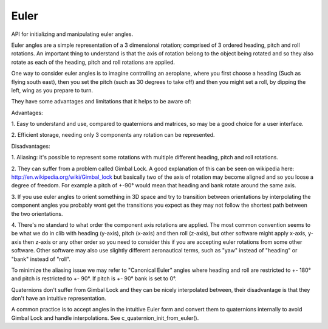 .. _euler-api:

==================
 Euler
==================



.. highlight:: c

API for initializing and manipulating
euler angles.

Euler angles are a simple representation of a 3 dimensional
rotation; comprised of 3 ordered heading, pitch and roll rotations.
An important thing to understand is that the axis of rotation
belong to the object being rotated and so they also rotate as each
of the heading, pitch and roll rotations are applied.

One way to consider euler angles is to imagine controlling an
aeroplane, where you first choose a heading (Such as flying south
east), then you set the pitch (such as 30 degrees to take off) and
then you might set a roll, by dipping the left, wing as you prepare
to turn.

They have some advantages and limitations that it helps to be
aware of:

Advantages:

1.
Easy to understand and use, compared to quaternions and matrices,
so may be a good choice for a user interface.

2.
Efficient storage, needing only 3 components any rotation can be
represented.



Disadvantages:

1.
Aliasing: it's possible to represent some rotations with multiple
different heading, pitch and roll rotations.

2.
They can suffer from a problem called Gimbal Lock. A good
explanation of this can be seen on wikipedia here:
http://en.wikipedia.org/wiki/Gimbal_lock but basically two
of the axis of rotation may become aligned and so you loose a
degree of freedom. For example a pitch of +-90° would mean that
heading and bank rotate around the same axis.

3.
If you use euler angles to orient something in 3D space and try to
transition between orientations by interpolating the component
angles you probably wont get the transitions you expect as they may
not follow the shortest path between the two orientations.

4.
There's no standard to what order the component axis rotations are
applied. The most common convention seems to be what we do in clib
with heading (y-axis), pitch (x-axis) and then roll (z-axis), but
other software might apply x-axis, y-axis then z-axis or any other
order so you need to consider this if you are accepting euler
rotations from some other software. Other software may also use
slightly different aeronautical terms, such as "yaw" instead of
"heading" or "bank" instead of "roll".



To minimize the aliasing issue we may refer to "Canonical Euler"
angles where heading and roll are restricted to +- 180° and pitch is
restricted to +- 90°. If pitch is +- 90° bank is set to 0°.

Quaternions don't suffer from Gimbal Lock and they can be nicely
interpolated between, their disadvantage is that they don't have an
intuitive representation.

A common practice is to accept angles in the intuitive Euler form
and convert them to quaternions internally to avoid Gimbal Lock and
handle interpolations. See c_quaternion_init_from_euler().



.. c:type:: c_euler_t

        .. c:member:: heading

           Angle to rotate around an object's y axis

        .. c:member:: pitch

           Angle to rotate around an object's x axis

        .. c:member:: roll

         Angle to rotate around an object's z axis


        Represents an ordered rotation first of @heading degrees around an
        object's y axis, then @pitch degrees around an object's x axis and
        finally @roll degrees around an object's z axis.


        .. note::
                It's important to understand the that axis are associated
                with the object being rotated, so the axis also rotate in sequence
                with the rotations being applied.



        The members of a :c:type:`c_euler_t` can be initialized, for example, with
        c_euler_init() and c_euler_init_from_quaternion ().

        You may also want to look at c_quaternion_init_from_euler() if
        you want to do interpolation between 3d rotations.







.. c:function:: void c_euler_init(c_euler_t *euler, float heading, float pitch, float roll)

        :param euler: The :c:type:`c_euler_t` angle to initialize

        :param heading: Angle to rotate around an object's y axis

        :param pitch: Angle to rotate around an object's x axis

        :param roll: Angle to rotate around an object's z axis


        Initializes :c:data:`euler` to represent a rotation of :c:data:`x_angle` degrees
        around the x axis, then :c:data:`y_angle` degrees around the y_axis and
        :c:data:`z_angle` degrees around the z axis.







.. c:function:: void c_euler_init_from_matrix(c_euler_t *euler, const c_matrix_t *matrix)

        :param euler: The :c:type:`c_euler_t` angle to initialize

        :param matrix: A :c:type:`c_matrix_t` containing a rotation, but no scaling,
                 mirroring or skewing.


        Extracts a euler rotation from the given :c:data:`matrix` and
        initializses :c:data:`euler` with the component x, y and z rotation angles.






.. c:function:: void c_euler_init_from_quaternion(c_euler_t *euler, const c_quaternion_t *quaternion)

        :param euler: The :c:type:`c_euler_t` angle to initialize

        :param quaternion: A :c:type:`c_euler_t` with the rotation to initialize with


        Initializes a :c:data:`euler` rotation with the equivalent rotation
        represented by the given :c:data:`quaternion`.






.. c:function:: _Bool c_euler_equal(const void *v1, const void *v2)

        :param v1: The first euler angle to compare

        :param v2: The second euler angle to compare


        Compares the two given euler angles :c:data:`v1` and :c:data:`v1` and it they are
        equal returns ``true`` else ``false``.


        .. note::
                This function only checks that all three components rotations
                are numerically equal, it does not consider that some rotations
                can be represented with different component rotations



        :returns:  ``true`` if :c:data:`v1` and :c:data:`v2` are equal else ``false``.






.. c:function:: c_euler_t *c_euler_copy(const c_euler_t *src)

        :param src: A :c:type:`c_euler_t` to copy


        Allocates a new :c:type:`c_euler_t` and initilizes it with the component
        angles of :c:data:`src`. The newly allocated euler should be freed using
        c_euler_free().

        :returns:  A newly allocated :c:type:`c_euler_t`






.. c:function:: void c_euler_free(c_euler_t *euler)

        :param euler: A :c:type:`c_euler_t` allocated via c_euler_copy()


        Frees a :c:type:`c_euler_t` that was previously allocated using
        c_euler_copy().







.. c:function:: void c_euler_init(c_euler_t *euler, float heading, float pitch, float roll)

        :param euler: The :c:type:`c_euler_t` angle to initialize

        :param heading: Angle to rotate around an object's y axis

        :param pitch: Angle to rotate around an object's x axis

        :param roll: Angle to rotate around an object's z axis


        Initializes :c:data:`euler` to represent a rotation of :c:data:`x_angle` degrees
        around the x axis, then :c:data:`y_angle` degrees around the y_axis and
        :c:data:`z_angle` degrees around the z axis.







.. c:function:: void c_euler_init_from_matrix(c_euler_t *euler, const c_matrix_t *matrix)

        :param euler: The :c:type:`c_euler_t` angle to initialize

        :param matrix: A :c:type:`c_matrix_t` containing a rotation, but no scaling,
                 mirroring or skewing.


        Extracts a euler rotation from the given :c:data:`matrix` and
        initializses :c:data:`euler` with the component x, y and z rotation angles.






.. c:function:: void c_euler_init_from_quaternion(c_euler_t *euler, const c_quaternion_t *quaternion)

        :param euler: The :c:type:`c_euler_t` angle to initialize

        :param quaternion: A :c:type:`c_euler_t` with the rotation to initialize with


        Initializes a :c:data:`euler` rotation with the equivalent rotation
        represented by the given :c:data:`quaternion`.






.. c:function:: _Bool c_euler_equal(const void *v1, const void *v2)

        :param v1: The first euler angle to compare

        :param v2: The second euler angle to compare


        Compares the two given euler angles :c:data:`v1` and :c:data:`v1` and it they are
        equal returns ``true`` else ``false``.


        .. note::
                This function only checks that all three components rotations
                are numerically equal, it does not consider that some rotations
                can be represented with different component rotations



        :returns:  ``true`` if :c:data:`v1` and :c:data:`v2` are equal else ``false``.






.. c:function:: c_euler_t *c_euler_copy(const c_euler_t *src)

        :param src: A :c:type:`c_euler_t` to copy


        Allocates a new :c:type:`c_euler_t` and initilizes it with the component
        angles of :c:data:`src`. The newly allocated euler should be freed using
        c_euler_free().

        :returns:  A newly allocated :c:type:`c_euler_t`






.. c:function:: void c_euler_free(c_euler_t *euler)

        :param euler: A :c:type:`c_euler_t` allocated via c_euler_copy()


        Frees a :c:type:`c_euler_t` that was previously allocated using
        c_euler_copy().





